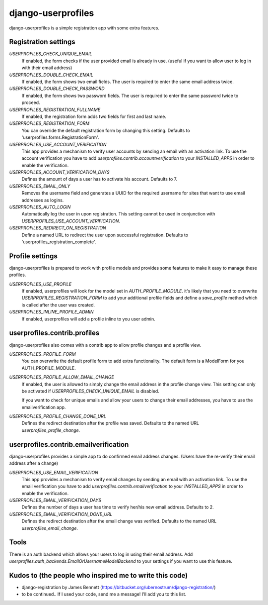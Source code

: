 django-userprofiles
===================

django-userprofiles is a simple registration app with some extra features.


Registration settings
---------------------

`USERPROFILES_CHECK_UNIQUE_EMAIL`
    If enabled, the form checks if the user provided email is already in use.
    (useful if you want to allow user to log in with their email address)

`USERPROFILES_DOUBLE_CHECK_EMAIL`
    If enabled, the form shows two email fields. The user is required to enter
    the same email address twice.

`USERPROFILES_DOUBLE_CHECK_PASSWORD`
    If enabled, the form shows two password fields. The user is required to
    enter the same password twice to proceed.

`USERPROFILES_REGISTRATION_FULLNAME`
    If enabled, the registration form adds two fields for first and last name.

`USERPROFILES_REGISTRATION_FORM`
    You can override the default registration form by changing this setting.
    Defaults to 'userprofiles.forms.RegistrationForm'.

`USERPROFILES_USE_ACCOUNT_VERIFICATION`
    This app provides a mechanism to verify user accounts by sending an email
    with an activation link. To use the account verification you have to add
    `userprofiles.contrib.accountverification` to your `INSTALLED_APPS` in
    order to enable the verification.

`USERPROFILES_ACCOUNT_VERIFICATION_DAYS`
    Defines the amount of days a user has to activate his account. Defaults to
    7.

`USERPROFILES_EMAIL_ONLY`
    Removes the username field and generates a UUID for the required username
    for sites that want to use email addresses as logins.

`USERPROFILES_AUTO_LOGIN`
    Automatically log the user in upon registration. This setting cannot be
    used in conjunction with `USERPROFILES_USE_ACCOUNT_VERIFICATION`.

`USERPROFILES_REDIRECT_ON_REGISTRATION`
    Define a named URL to redirect the user upon successful registration.
    Defaults to 'userprofiles_registration_complete'.

Profile settings
----------------

django-userprofiles is prepared to work with profile models and provides some
features to make it easy to manage these profiles.

`USERPROFILES_USE_PROFILE`
    If enabled, userprofiles will look for the model set in
    `AUTH_PROFILE_MODULE`.  it's likely that you need to overwrite
    `USERPROFILES_REGISTRATION_FORM` to add your additional profile fields and
    define a `save_profile` method which is called after the user was created.

`USERPROFILES_INLINE_PROFILE_ADMIN`
    If enabled, userprofiles will add a profile inline to you user admin.


userprofiles.contrib.profiles
------------------------------

django-userprofiles also comes with a contrib app to allow profile changes and
a profile view.

`USERPROFILES_PROFILE_FORM`
    You can overwrite the default profile form to add extra functionality.
    The default form is a ModelForm for you AUTH_PROFILE_MODULE.

`USERPROFILES_PROFILE_ALLOW_EMAIL_CHANGE`
    If enabled, the user is allowed to simply change the email address in the
    profile change view. This setting can only be activated if
    `USERPROFILES_CHECK_UNIQUE_EMAIL` is disabled.

    If you want to check for unique emails and allow your users to change
    their email addresses, you have to use the emailverification app.

`USERPROFILES_PROFILE_CHANGE_DONE_URL`
    Defines the redirect destination after the profile was saved. Defaults to
    the named URL `userprofiles_profile_change`.


userprofiles.contrib.emailverification
--------------------------------------

django-userprofiles provides a simple app to do confirmed email address changes.
(Users have the re-verify their email address after a change)

`USERPROFILES_USE_EMAIL_VERIFICATION`
    This app provides a mechanism to verify email changes by sending an email
    with an activation link. To use the email verification you have to add
    `userprofiles.contrib.emailverification` to your `INSTALLED_APPS` in
    order to enable the verification.

`USERPROFILES_EMAIL_VERIFICATION_DAYS`
    Defines the number of days a user has time to verify her/his new email
    address.  Defaults to 2.

`USERPROFILES_EMAIL_VERIFICATION_DONE_URL`
    Defines the redirect destination after the email change was verified.
    Defaults to the named URL `userprofiles_email_change`.


Tools
-----

There is an auth backend which allows your users to log in using their email
address.  Add `userprofiles.auth_backends.EmailOrUsernameModelBackend` to your
settings if you want to use this feature.


Kudos to (the people who inspired me to write this code)
--------------------------------------------------------

- django-registration by James Bennett
  (https://bitbucket.org/ubernostrum/django-registration/)

- to be continued..
  If I used your code, send me a message! I'll add you to this list.

